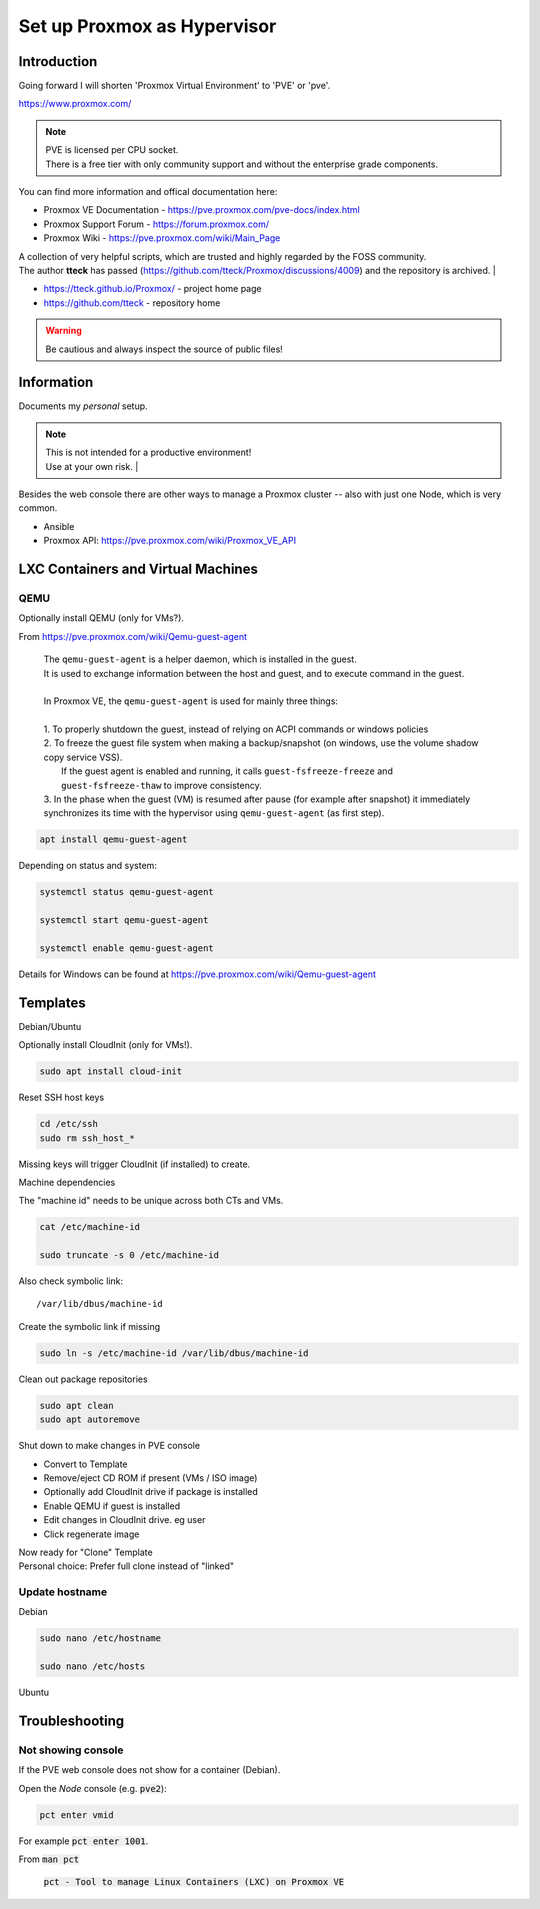 ################################
  Set up Proxmox as Hypervisor
################################

****************
  Introduction
****************

Going forward I will shorten 'Proxmox Virtual Environment' to 'PVE' or 'pve'.

https://www.proxmox.com/

.. note::

  | PVE is licensed per CPU socket.
  | There is a free tier with only community support and without the enterprise grade components.

You can find more information and offical documentation here:

- Proxmox VE Documentation - https://pve.proxmox.com/pve-docs/index.html
- Proxmox Support Forum    - https://forum.proxmox.com/
- Proxmox Wiki             - https://pve.proxmox.com/wiki/Main_Page

| A collection of very helpful scripts, which are trusted and highly regarded by the FOSS community.
| The author **tteck** has passed (https://github.com/tteck/Proxmox/discussions/4009) and the repository is archived.
  |

- https://tteck.github.io/Proxmox/  - project home page
- https://github.com/tteck          - repository home     

.. warning::

  Be cautious and always inspect the source of public files!

***************
  Information
***************

Documents my *personal* setup.

.. note::

  | This is not intended for a productive environment!
  | Use at your own risk.
    |

Besides the web console there are other ways to manage a Proxmox cluster 
-- also with just one Node, which is very common.

- Ansible
- Proxmox API: https://pve.proxmox.com/wiki/Proxmox_VE_API

***************************************
  LXC Containers and Virtual Machines
***************************************

QEMU
====

Optionally install QEMU (only for VMs?).

From https://pve.proxmox.com/wiki/Qemu-guest-agent

  | The ``qemu-guest-agent`` is a helper daemon, which is installed in the guest. 
  | It is used to exchange information between the host and guest, and to execute command in the guest.
  |
  | In Proxmox VE, the ``qemu-guest-agent`` is used for mainly three things:
  |
  | 1. To properly shutdown the guest, instead of relying on ACPI commands or windows policies
  | 2. To freeze the guest file system when making a backup/snapshot (on windows, use the volume shadow copy service VSS). 
  |    If the guest agent is enabled and running, it calls ``guest-fsfreeze-freeze`` and ``guest-fsfreeze-thaw`` to improve consistency.
  | 3. In the phase when the guest (VM) is resumed after pause (for example after snapshot) it immediately synchronizes its time with the hypervisor using ``qemu-guest-agent`` (as first step).

.. code:: bash

  apt install qemu-guest-agent

Depending on status and system:

.. code:: bash

  systemctl status qemu-guest-agent

  systemctl start qemu-guest-agent

  systemctl enable qemu-guest-agent

Details for Windows can be found at https://pve.proxmox.com/wiki/Qemu-guest-agent

*************
  Templates
*************

Debian/Ubuntu

Optionally install CloudInit (only for VMs!).

.. code:: bash

  sudo apt install cloud-init

Reset SSH host keys

.. code:: bash
  
  cd /etc/ssh
  sudo rm ssh_host_*

Missing keys will trigger CloudInit (if installed) to create.

Machine dependencies

The "machine id" needs to be unique across both CTs and VMs.

.. code:: bash

  cat /etc/machine-id
    
  sudo truncate -s 0 /etc/machine-id

Also check symbolic link::

  /var/lib/dbus/machine-id

Create the symbolic link if missing

.. code:: bash

  sudo ln -s /etc/machine-id /var/lib/dbus/machine-id

Clean out package repositories

.. code:: bash

  sudo apt clean
  sudo apt autoremove

Shut down to make changes in PVE console

- Convert to Template
- Remove/eject CD ROM if present (VMs / ISO image)
- Optionally add CloudInit drive if package is installed 
- Enable QEMU if guest is installed
- Edit changes in CloudInit drive. eg user
- Click regenerate image

| Now ready for "Clone" Template
| Personal choice: Prefer full clone instead of "linked"

Update hostname
===============

Debian

.. code:: bash

  sudo nano /etc/hostname

  sudo nano /etc/hosts

Ubuntu


*******************
  Troubleshooting
*******************

Not showing console
===================

If the PVE web console does not show for a container (Debian).

Open the *Node* console (e.g. :code:`pve2`):

.. code:: bash

  pct enter vmid

For example :code:`pct enter 1001`.

From :code:`man pct`

  :code:`pct - Tool to manage Linux Containers (LXC) on Proxmox VE`

